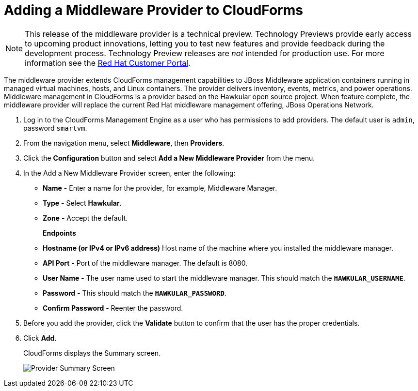 [[adding_a_middleware_provider]]
= Adding a Middleware Provider to CloudForms

NOTE: This release of the middleware provider is a technical preview. Technology Previews provide early access to upcoming product innovations, letting you to test new features and provide feedback during the development process. Technology Preview releases are _not_ intended for production use.
 For more information see the  https://access.redhat.com/support/offerings/techpreview/[Red Hat Customer Portal].

The middleware provider extends CloudForms management capabilities to JBoss Middleware application containers running in managed virtual machines, hosts, and Linux containers. The provider delivers inventory, events, metrics, and power operations. Middleware management in CloudForms is a provider based on the Hawkular open source project.  When feature complete, the middleware provider will replace the current Red Hat middleware management offering, JBoss Operations Network.

. Log in to the CloudForms Management Engine as a user who has permissions to add providers. The default user is `admin`, password `smartvm`.
. From the navigation menu, select *Middleware*, then *Providers*.
. Click the *Configuration* button and select *Add a New Middleware Provider* from the menu.
. In the Add a New Middleware Provider screen, enter the following:

* *Name* - Enter a name for the provider, for example, Middleware Manager.
* *Type* - Select *Hawkular*.
* *Zone* - Accept the default.
+
*Endpoints*

* *Hostname (or IPv4 or IPv6 address)* Host name of the machine where you installed the middleware manager.
+
////
The Hostname must use a unique fully qualified domain name?
////
* *API Port* - Port of the middleware manager. The default is 8080.
* *User Name* - The user name used to start the middleware manager.  This should match the `*HAWKULAR_USERNAME*`.
* *Password* - This should match the `*HAWKULAR_PASSWORD*`.
* *Confirm Password* - Reenter the password.
+
. Before you add the provider, click the *Validate* button to confirm that the user has the proper credentials.
. Click *Add*.
+
CloudForms displays the Summary screen.
+
image::MW_Provider_Summary.png[Provider Summary Screen]
